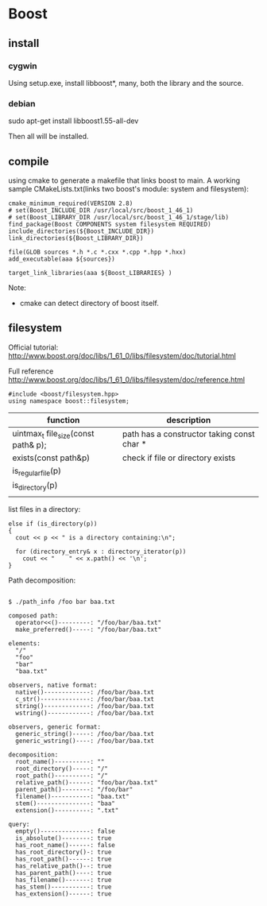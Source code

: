 * Boost
** install
*** cygwin
    Using setup.exe, install libboost*, many, both the library and the source.

*** debian
     sudo apt-get install libboost1.55-all-dev

     Then all will be installed.
** compile
   using cmake to generate a makefile that links boost to main. A working sample CMakeLists.txt(links two boost's module: system and filesystem):
   #+begin_src text
   cmake_minimum_required(VERSION 2.8)
   # set(Boost_INCLUDE_DIR /usr/local/src/boost_1_46_1)
   # set(Boost_LIBRARY_DIR /usr/local/src/boost_1_46_1/stage/lib)
   find_package(Boost COMPONENTS system filesystem REQUIRED)
   include_directories(${Boost_INCLUDE_DIR})
   link_directories(${Boost_LIBRARY_DIR})
   
   file(GLOB sources *.h *.c *.cxx *.cpp *.hpp *.hxx)
   add_executable(aaa ${sources})
   
   target_link_libraries(aaa ${Boost_LIBRARIES} )
   #+end_src
   Note:
   - cmake can detect directory of boost itself.
** filesystem
   Official tutorial:
   http://www.boost.org/doc/libs/1_61_0/libs/filesystem/doc/tutorial.html

   Full reference
   http://www.boost.org/doc/libs/1_61_0/libs/filesystem/doc/reference.html
   
   #+begin_src C++ :includes <iostream>
   #include <boost/filesystem.hpp>
   using namespace boost::filesystem;
   #+end_src

   | function                            | description                                |
   |-------------------------------------+--------------------------------------------|
   | uintmax_t file_size(const path& p); | path has a constructor taking const char * |
   | exists(const path&p)                | check if file or directory exists          |
   | is_regular_file(p)                  |                                            |
   | is_directory(p)                     |                                            |
   |                                     |                                            |

   list files in a directory:
   #+begin_src C++ :includes <iostream>
      else if (is_directory(p))
      {
        cout << p << " is a directory containing:\n";

        for (directory_entry& x : directory_iterator(p))
          cout << "    " << x.path() << '\n'; 
      }
   #+end_src

   Path decomposition:
   #+begin_src #+TEXT: text

   $ ./path_info /foo bar baa.txt
   
   composed path:
     operator<<()---------: "/foo/bar/baa.txt"
     make_preferred()-----: "/foo/bar/baa.txt"
   
   elements:
     "/"
     "foo"
     "bar"
     "baa.txt"
   
   observers, native format:
     native()-------------: /foo/bar/baa.txt
     c_str()--------------: /foo/bar/baa.txt
     string()-------------: /foo/bar/baa.txt
     wstring()------------: /foo/bar/baa.txt
   
   observers, generic format:
     generic_string()-----: /foo/bar/baa.txt
     generic_wstring()----: /foo/bar/baa.txt
   
   decomposition:
     root_name()----------: ""
     root_directory()-----: "/"
     root_path()----------: "/"
     relative_path()------: "foo/bar/baa.txt"
     parent_path()--------: "/foo/bar"
     filename()-----------: "baa.txt"
     stem()---------------: "baa"
     extension()----------: ".txt"
   
   query:
     empty()--------------: false
     is_absolute()--------: true
     has_root_name()------: false
     has_root_directory()-: true
     has_root_path()------: true
     has_relative_path()--: true
     has_parent_path()----: true
     has_filename()-------: true
     has_stem()-----------: true
     has_extension()------: true
   #+end_src


